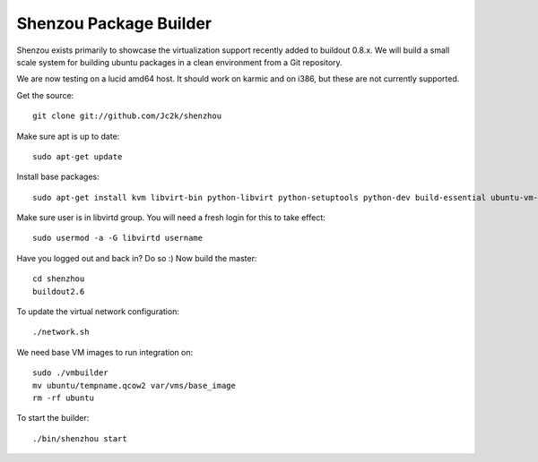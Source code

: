 Shenzou Package Builder
=======================

Shenzou exists primarily to showcase the virtualization support recently added to buildout 0.8.x. We will build a small scale system for building ubuntu packages in a clean environment from a Git repository.

We are now testing on a lucid amd64 host. It should work on karmic and on i386, but these are not currently supported.

Get the source::

    git clone git://github.com/Jc2k/shenzhou


Make sure apt is up to date::

    sudo apt-get update


Install base packages::

    sudo apt-get install kvm libvirt-bin python-libvirt python-setuptools python-dev build-essential ubuntu-vm-builder python-twisted-mail python-twisted-words python-twisted-web python-zc.buildout


Make sure user is in libvirtd group. You will need a fresh login for this to take effect::

    sudo usermod -a -G libvirtd username


Have you logged out and back in? Do so :) Now build the master::

    cd shenzhou
    buildout2.6


To update the virtual network configuration::

    ./network.sh


We need base VM images to run integration on::

    sudo ./vmbuilder
    mv ubuntu/tempname.qcow2 var/vms/base_image
    rm -rf ubuntu


To start the builder::

    ./bin/shenzhou start


